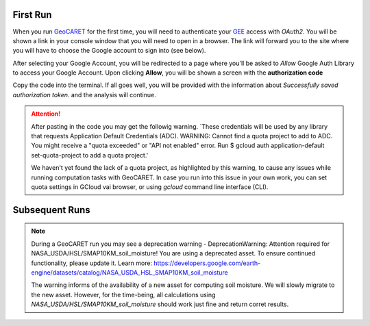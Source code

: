 First Run
=========

.. _GeoCARET: https://github.com/Reservoir-Research/geocaret
.. _GCloud: https://cloud.google.com
.. _GEE: https://earthengine.google.com

When you run GeoCARET_ for the first time, you will need to authenticate your GEE_ access with *OAuth2*. You will be shown a link in your console window that you will need to open in a browser. The link will forward you to the site where you will have to choose the Google account to sign into (see below). 

.. image:: ../_static/images/ee_run_first_time/gee_first_run1.png
  :width: 800
  :alt: Choosing Google Account
  
After selecting your Google Account, you will be redirected to a page where you'll be asked to *Allow* Google Auth Library to access your Google Account. Upon clicking **Allow**, you will be shown a screen with the **authorization code**
  
.. image:: ../_static/images/ee_run_first_time/gee_first_run2.png
  :width: 800
  :alt: Authentication Code GCloud

Copy the code into the terminal. If all goes well, you will be provided with the information about *Successfully saved authorization token.* and the analysis will continue.

.. attention::
   After pasting in the code you may get the followig warning. `These credentials will be used by any library that requests Application Default Credentials (ADC). WARNING: Cannot find a quota project to add to ADC. You might receive a "quota exceeded" or "API not enabled" error. Run $ gcloud auth application-default set-quota-project to add a quota project.'
   
   We haven't yet found the lack of a quota project, as highlighted by this warning, to cause any issues while running computation tasks with GeoCARET. In case you run into this issue in your own work, you can set quota settings in GCloud vai browser, or using `gcloud` command line interface (CLI).

Subsequent Runs
===============

.. note::
   During a GeoCARET run you may see a deprecation warning - DeprecationWarning: 
   Attention required for NASA_USDA/HSL/SMAP10KM_soil_moisture! You are using a deprecated asset.
   To ensure continued functionality, please update it.
   Learn more: https://developers.google.com/earth-engine/datasets/catalog/NASA_USDA_HSL_SMAP10KM_soil_moisture
   
   The warning informs of the availability of a new asset for computing soil moisture. We will slowly migrate to the new asset. However, for the time-being, all calculations using `NASA_USDA/HSL/SMAP10KM_soil_moisture` should work just fine and return corret results.
